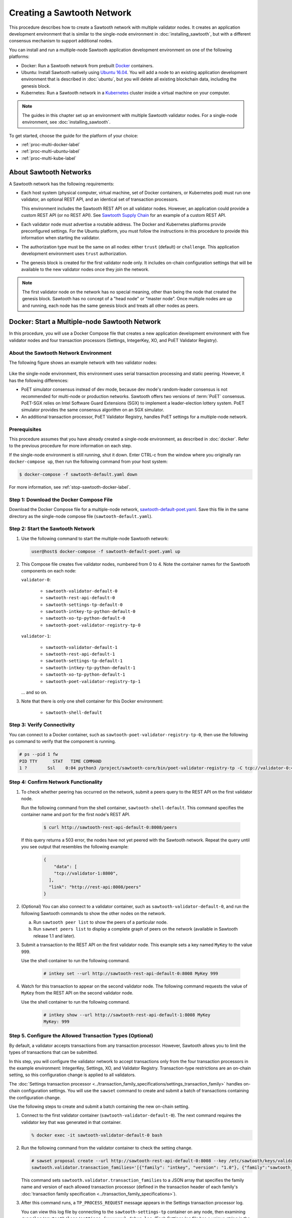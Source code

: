 ***************************
Creating a Sawtooth Network
***************************

This procedure describes how to create a Sawtooth network with multiple
validator nodes. It creates an application development environment that is
similar to the single-node environment in :doc:`installing_sawtooth`, but with
a different consensus mechanism to support additional nodes.

You can install and run a multiple-node Sawtooth application development
environment on one of the following platforms:

* Docker: Run a Sawtooth network from prebuilt
  `Docker <https://www.docker.com/>`_ containers.

* Ubuntu: Install Sawtooth natively using
  `Ubuntu 16.04 <https://www.ubuntu.com/>`_. You will add a node to an existing
  application development environment that is described in :doc:`ubuntu`, but
  you will delete all existing blockchain data, including the genesis block.

* Kubernetes: Run a Sawtooth network in a `Kubernetes <https://kubernetes.io>`_
  cluster inside a virtual machine on your computer.

.. note::

   The guides in this chapter set up an environment with multiple Sawtooth
   validator nodes. For a single-node environment, see
   :doc:`installing_sawtooth`.

To get started, choose the guide for the platform of your choice:

* :ref:`proc-multi-docker-label`

* :ref:`proc-multi-ubuntu-label`

* :ref:`proc-multi-kube-label`


About Sawtooth Networks
=======================

A Sawtooth network has the following requirements:

* Each host system (physical computer, virtual machine, set of Docker
  containers, or Kubernetes pod) must run one validator, an optional REST API,
  and an identical set of transaction processors.

  This environment includes the Sawtooth REST API on all validator nodes.
  However, an application could provide a custom REST API (or no REST API). See
  `Sawtooth Supply Chain <https://github.com/hyperledger/sawtooth-supply-chain>`_
  for an example of a custom REST API.

* Each validator node must advertise a routable address. The Docker and
  Kubernetes platforms provide preconfigured settings. For the Ubuntu platform,
  you must follow the instructions in this procedure to provide this information
  when starting the validator.

* The authorization type must be the same on all nodes: either ``trust``
  (default) or ``challenge``. This application development environment uses
  ``trust`` authorization.

* The genesis block is created for the first validator node only. It includes
  on-chain configuration settings that will be available to the new validator
  nodes once they join the network.

.. note::

   The first validator node on the network has no special meaning, other than
   being the node that created the genesis block. Sawtooth has no concept of a
   "head node" or "master node". Once multiple nodes are up and running, each
   node has the same genesis block and treats all other nodes as peers.


.. _proc-multi-docker-label:

Docker: Start a Multiple-node Sawtooth Network
==============================================

In this procedure, you will use a Docker Compose file that creates a new
application development environment with five validator nodes and four
transaction processors (Settings, IntegerKey, XO, and PoET Validator Registry).

About the Sawtooth Network Environment
--------------------------------------

The following figure shows an example network with two validator nodes:

.. figure:: ../images/appdev-environment-multi-node.*
   :width: 100%
   :align: center
   :alt: Docker: Sawtooth network with five nodes

Like the single-node environment, this environment uses serial transaction
processing and static peering. However, it has the following differences:

* PoET simulator consensus instead of dev mode, because dev mode's random-leader
  consensus is not recommended for multi-node or production networks. Sawtooth
  offers two versions of :term:`PoET` consensus. PoET-SGX relies on Intel
  Software Guard Extensions (SGX) to implement a leader-election lottery system.
  PoET simulator provides the same consensus algorithm on an SGX simulator.

* An additional transaction processor, PoET Validator Registry, handles PoET
  settings for a multiple-node network.

Prerequisites
-------------

This procedure assumes that you have already created a single-node environment,
as described in :doc:`docker`. Refer to the previous procedure for more
information on each step.

If the single-node environment is still running, shut it down. Enter CTRL-c from
the window where you originally ran ``docker-compose up``, then run the
following command from your host system:

.. code-block:: console

   $ docker-compose -f sawtooth-default.yaml down

For more information, see :ref:`stop-sawtooth-docker-label`.


Step 1: Download the Docker Compose File
----------------------------------------

Download the Docker Compose file for a multiple-node network,
`sawtooth-default-poet.yaml <./sawtooth-default-poet.yaml>`_.
Save this file in the same directory as the single-node compose file
(``sawtooth-default.yaml``).


Step 2: Start the Sawtooth Network
----------------------------------

#. Use the following command to start the multiple-node Sawtooth network:

   .. code-block:: console

      user@host$ docker-compose -f sawtooth-default-poet.yaml up

#. This Compose file creates five validator nodes, numbered from 0 to 4.
   Note the container names for the Sawtooth components on each node:

   ``validator-0``:

    * ``sawtooth-validator-default-0``
    * ``sawtooth-rest-api-default-0``
    * ``sawtooth-settings-tp-default-0``
    * ``sawtooth-intkey-tp-python-default-0``
    * ``sawtooth-xo-tp-python-default-0``
    * ``sawtooth-poet-validator-registry-tp-0``

   ``validator-1``:

    * ``sawtooth-validator-default-1``
    * ``sawtooth-rest-api-default-1``
    * ``sawtooth-settings-tp-default-1``
    * ``sawtooth-intkey-tp-python-default-1``
    * ``sawtooth-xo-tp-python-default-1``
    * ``sawtooth-poet-validator-registry-tp-1``

   ... and so on.

#. Note that there is only one shell container for this Docker environment:

    * ``sawtooth-shell-default``

Step 3: Verify Connectivity
---------------------------

You can connect to a Docker container, such as
``sawtooth-poet-validator-registry-tp-0``, then use the following ``ps``
command to verify that the component is running.

.. code-block:: console

   # ps --pid 1 fw
   PID TTY      STAT   TIME COMMAND
   1 ?        Ssl    0:04 python3 /project/sawtooth-core/bin/poet-validator-registry-tp -C tcp://validator-0:4004


.. _confirm-nw-funct-docker-label:

Step 4: Confirm Network Functionality
-------------------------------------

#. To check whether peering has occurred on the network, submit a peers query
   to the REST API on the first validator node.

   Run the following command from the shell container,
   ``sawtooth-shell-default``.  This command specifies the container name and
   port for the first node's REST API.

     .. code-block:: console

        $ curl http://sawtooth-rest-api-default-0:8008/peers

   If this query returns a 503 error, the nodes have not yet peered with the
   Sawtooth network. Repeat the query until you see output that resembles the
   following example:

     .. code-block:: console

        {
            "data": [
            "tcp://validator-1:8800",
          ],
          "link": "http://rest-api:8008/peers"
        }

#. (Optional) You can also connect to a validator container, such as
   ``sawtooth-validator-default-0``, and run the following Sawtooth commands to
   show the other nodes on the network.

   a. Run ``sawtooth peer list`` to show the peers of a particular node.

   b. Run ``sawnet peers list`` to display a complete graph of peers on the
      network (available in Sawtooth release 1.1 and later).

#. Submit a transaction to the REST API on the first validator node. This
   example sets a key named ``MyKey`` to the value 999.

   Use the shell container to run the following command.

     .. code-block:: console

        # intkey set --url http://sawtooth-rest-api-default-0:8008 MyKey 999

#. Watch for this transaction to appear on the second validator node. The
   following command requests the value of ``MyKey`` from the REST API on the
   second validator node.

   Use the shell container to run the following command.

     .. code-block:: console

        # intkey show --url http://sawtooth-rest-api-default-1:8008 MyKey
        MyKey: 999


.. _configure-txn-procs-docker-label:

Step 5. Configure the Allowed Transaction Types (Optional)
----------------------------------------------------------

By default, a validator accepts transactions from any transaction processor.
However, Sawtooth allows you to limit the types of transactions that can be
submitted.

In this step, you will configure the validator network to accept transactions
only from the four transaction processors in the example environment:
IntegerKey, Settings, XO, and Validator Registry. Transaction-type restrictions
are an on-chain setting, so this configuration change is applied to all
validators.

The :doc:`Settings transaction processor
<../transaction_family_specifications/settings_transaction_family>`
handles on-chain configuration settings. You will use the ``sawset`` command to
create and submit a batch of transactions containing the configuration change.

Use the following steps to create and submit a batch containing the new on-chain
setting.

1. Connect to the first validator container (``sawtooth-validator-default-0``).
   The next command requires the validator key that was generated in that
   container.

   .. code-block:: console

     % docker exec -it sawtooth-validator-default-0 bash

#. Run the following command from the validator container to check the setting
   change.

   .. code-block:: console

      # sawset proposal create --url http://sawtooth-rest-api-default-0:8008 --key /etc/sawtooth/keys/validator.priv \
      sawtooth.validator.transaction_families='[{"family": "intkey", "version": "1.0"}, {"family":"sawtooth_settings", "version":"1.0"}, {"family":"xo", "version":"1.0"}, {"family":"sawtooth_validator_registry", "version":"1.0"}]'

   This command sets ``sawtooth.validator.transaction_families`` to a JSON array
   that specifies the family name and version of each allowed transaction
   processor (defined in the transaction header of each family's
   :doc:`transaction family specification <../transaction_family_specifications>`).

#. After this command runs, a ``TP_PROCESS_REQUEST`` message appears in the
   Settings transaction processor log.

   You can view this log file by connecting to the ``sawtooth-settings-tp``
   container on any node, then examining
   ``/var/log/sawtooth/logs/settings-{xxxxxxx}-debug.log``. (Each Settings log
   file has a unique string in the name.) This example connects to the Settings
   transaction processor on the first node (``sawtooth-settings-tp-default-0``).


   .. code-block:: console

     % docker exec -it sawtooth-settings-tp-default-0 bash
     # tail /var/log/sawtooth/settings-*-debug.log
      .
      .
      .
      [22:18:33.137 [MainThread] core DEBUG] received message of type: TP_PROCESS_REQUEST
      [22:18:33.219 [MainThread] handler INFO] Setting setting sawtooth.validator.transaction_families changed from None to [{"family": "intkey", "version": "1.0"}, {"family":"sawtooth_settings", "version":"1.0"}, {"family":"xo", "version":"1.0"}, {"family":"sawtooth_validator_registry", "version":"1.0"}]

#. Run the following command to check the setting change. You can use any
   container for this step. Also, you can specify any REST API on the network;
   this example uses the REST API on the first validator node.

   .. code-block:: console

      # sawtooth settings list --url http://sawtooth-rest-api-default-0:8008

   The output should be similar to this example:

   .. code-block:: console

      sawtooth.consensus.algorithm: poet
      sawtooth.poet.initial_wait_time: 15
      sawtooth.poet.key_block_claim_limit: 100000
      sawtooth.poet.report_public_key_pem: -----BEGIN PUBL...
      sawtooth.poet.target_wait_time: 15
      sawtooth.poet.valid_enclave_basenames: b785c58b77152cb...
      sawtooth.poet.valid_enclave_measurements: c99f21955e38dbb...
      sawtooth.poet.ztest_minimum_win_count: 100000
      sawtooth.publisher.max_batches_per_block: 200
      sawtooth.settings.vote.authorized_keys: 03e27504580fa15...
      sawtooth.validator.transaction_families: [{"family": "in...


Step 6: Stop the Sawtooth Network (Optional)
--------------------------------------------

If you need to stop or reset the multiple-node Sawtooth environment, enter
CTRL-c in the window where you ran ``docker-compose up``, then run the following
command from your host system:

.. code-block:: console

   user@host$ docker-compose -f sawtooth-default-poet.yaml down


.. _proc-multi-ubuntu-label:

Ubuntu: Add a Node to the Single-Node Environment
=================================================

This procedure describes how to add a second validator node to an existing
single-node application development environment, as described in :doc:`ubuntu`.
You will stop the Sawtooth components on the first node and delete the
existing blockchain data, then create a new genesis block that specifies PoET
simulator consensus and related settings. All nodes on the network will run four
transaction processors (Settings, IntegerKey, XO, and PoET Validator Registry).


About the Sawtooth Network Environment
--------------------------------------

The following figure shows an example network with two validator nodes:

.. figure:: ../images/appdev-environment-two-nodes.*
   :width: 100%
   :align: center
   :alt: Ubuntu: Sawtooth network with two nodes

Like the single-node environment, this environment uses serial transaction
processing and static peering. However, it has the following differences:

* PoET simulator consensus instead of dev mode, because dev mode's random-leader
  consensus is not recommended for multi-node or production networks. Sawtooth
  offers two versions of :term:`PoET` consensus. PoET-SGX relies on Intel
  Software Guard Extensions (SGX) to implement a leader-election lottery system.
  PoET simulator provides the same consensus algorithm on an SGX simulator.

* An additional transaction processor, PoET Validator Registry, handles PoET
  settings for a multiple-node network.

.. _prereqs-multi-ubuntu-label:

Prerequisites
-------------

This procedure assumes that you have created a working (runnable) validator node
with a validator, REST API, and the Settings, IntegerKey, and XO transaction
processors. For more information, see :doc:`ubuntu`.

For each validator node that will be on your network, gather the following
information:

* **Component bind string**: Where this validator will listen for incoming
  communication from this validator's components. You will set this value with
  ``--bind component`` when starting the validator. Default:
  ``tcp://127.0.0.1:4004``.

* **Network bind string**: Where this validator will listen for incoming
  communication from other validator nodes (also called peers). You will set
  this value with ``--bind network`` when starting the validator.  Default:
  ``tcp://127.0.0.1:8800``.

* **Public endpoint string**: The address that other peers should use to
  find this validator node. You will set this value with ``--endpoint`` when
  starting the validator. You will also specify this value in the peers list
  when starting a validator on another node. Default: ``tcp://127.0.0.1:8800``.

* **Peers list**: The addresses that this validator should use to connect to
  the other validator nodes (peers); that is, the public endpoint strings of
  those nodes. You will set this value with ``--peers`` when starting the
  validator. Default: none.

.. _about-bind-strings-label:

About component and network bind strings
++++++++++++++++++++++++++++++++++++++++

For the network bind string and component bind string, you would typically use
a specific network interface that you want to bind to.
The ``ifconfig`` command provides an easy way to determine what this interface
should be. ``ifconfig`` displays the network interfaces on your host system,
along with additional information about the interfaces. For example:

.. code-block:: console

   $ ifconfig
   eth0      Link encap:Ethernet  HWaddr ...
             inet addr:...  Bcast:...  Mask:255.255.0.0
             UP BROADCAST RUNNING MULTICAST  MTU:1500  Metric:1
             RX packets:17964 errors:0 dropped:0 overruns:0 frame:0
             TX packets:6134 errors:0 dropped:0 overruns:0 carrier:0
             collisions:0 txqueuelen:0
             RX bytes:26335425 (26.3 MB)  TX bytes:338394 (338.3 KB)
   lo        Link encap:Local Loopback
             inet addr:127.0.0.1  Mask:255.0.0.0
             UP LOOPBACK RUNNING  MTU:65536  Metric:1
             RX packets:0 errors:0 dropped:0 overruns:0 frame:0
             TX packets:0 errors:0 dropped:0 overruns:0 carrier:0
             collisions:0 txqueuelen:1
             RX bytes:0 (0.0 B)  TX bytes:0 (0.0 B)

This example output shows that ``eth0`` is a network interface that has access
to the Internet. In this case, you could use one of the following:

* If you would like the validator node to accept connections from other
  validator nodes on the network behind ``eth0``, you could specify a
  network bind string such as ``tcp://eth0:8800``.

* If you would like the validator node to accept only connections from local
  Sawtooth components, you could specify the component bind string
  ``tcp://lo:4004``. Note that this is equivalent to ``tcp://127.0.0.1:4004``.

For more information on how to specify the component and network bind strings,
see "Assigning a local address to a socket" in the
`zmq-tcp API Reference <http://api.zeromq.org/4-2:zmq-tcp>`_.

.. _about-endpoint-string-label:

About the public endpoint string
++++++++++++++++++++++++++++++++

The correct value for your public endpoint string depends on your network
configuration.

* If this network is for development purposes and all of the validator nodes
  will be on the same local network, the IP address returned by ``ifconfig``
  should work as your public endpoint string.

* If part of your network is behind a NAT or firewall, or if you want to start
  up a public network on the Internet, you must determine the correct routable
  values for all the validator nodes in your network.

  Determining these values for a distributed or production network is an
  advanced networking topic that is beyond the scope of this guide. Contact your
  network administrator for help with this task.

For information on how to specify the public endpoint string, see "Connecting
a socket" in the `zmq-tcp API Reference <http://api.zeromq.org/4-2:zmq-tcp>`_.


Step 1: Configure the Network on the First Node
-----------------------------------------------

This step assumes an existing application development environment as described
in :doc:`ubuntu`.

#. If the first validator node is running, stop the Sawtooth components
   (validator, REST API, and transaction processors), as described
   in :ref:`stop-sawtooth-ubuntu-label`.

#. Delete any existing blockchain data by removing all files from
   ``/var/lib/sawtooth/``.

#. (Optional) Delete existing logs by removing all files from
   ``/var/log/sawtooth/``.

#. Ensure that the required user and validator keys exist:

   .. code-block:: console

      $ ls ~/.sawtooth/keys/
      {yourname}.priv    {yourname}.pub

      $ ls /etc/sawtooth/keys/
      validator.priv   validator.pub

   If these key files do not exist, create them as described in
   :ref:`generate-user-key-ubuntu`
   and :ref:`generate-root-key-ubuntu`.

#. Create a batch to initialize the Settings transaction family in the genesis
   block.

   .. code-block:: console

      $ sawset genesis -k /etc/sawtooth/keys/validator.priv -o config-genesis.batch

#. Create a batch to initialize the PoET consensus settings. This command sets
   the consensus algorithm to PoET simulator, and then applies the required
   settings.

   .. code-block:: console

      $ sawset proposal create -k /etc/sawtooth/keys/validator.priv \
      -o config.batch \
      sawtooth.consensus.algorithm.name=PoET \
      sawtooth.consensus.algorithm.version=0.1 \
      sawtooth.poet.report_public_key_pem="$(cat /etc/sawtooth/simulator_rk_pub.pem)" \
      sawtooth.poet.valid_enclave_measurements=$(poet enclave measurement) \
      sawtooth.poet.valid_enclave_basenames=$(poet enclave basename)

#. Create a batch to register the first validator with the Validator
   Registry. Without this command, the validator would not be able to publish
   any blocks.

   .. code-block:: console

      $ poet registration create -k /etc/sawtooth/keys/validator.priv -o poet.batch

#. (Optional) Create a batch to configure optional PoET settings.  This example
   shows the default settings.

   .. code-block:: console

      $ sawset proposal create -k /etc/sawtooth/keys/validator.priv \
      -o poet-settings.batch \
      sawtooth.poet.target_wait_time=5 \
      sawtooth.poet.initial_wait_time=25 \
      sawtooth.publisher.max_batches_per_block=100

#. Combine the previously created batches into a single genesis batch that will
   be committed in the genesis block.

   .. code-block:: console

      $ sawadm genesis config-genesis.batch config.batch poet.batch poet-settings.batch

#. Use the following command to start the validator on the first node.
   Substitute your actual values for the component and network bind strings,
   public endpoint string, and peer list, as described in
   :ref:`prereqs-multi-ubuntu-label`.

   .. code-block:: console

      $ sudo -u sawtooth sawtooth-validator \
      --bind component:{component-bind-string} \
      --bind network:{network-bind-string} \
      --endpoint {public-endpoint-string} \
      --peers {peer-list}

   For example, the following command uses the component bind address
   ``127.0.0.1:4004`` (the default value), the network bind address and endpoint
   ``192.0.2.0:8800`` (a TEST-NET-1 example address), and one peer at the public
   endpoint ``203.0.113.0:8800``.

      .. code-block:: console

         $ sudo -u sawtooth sawtooth-validator \
         --bind component:tcp://127.0.0.1:4004 \
         --bind network:tcp://192.0.2.0:8800 \
         --endpoint tcp://192.0.2.0:8800 \
         --peers tcp://203.0.113.0:8800

   .. note::

      Specify multiple peers in a comma-separated list, as in this example:

        .. code-block:: none

           --peers tcp://203.0.113.0:8800,198.51.100.0:8800

#. Open a separate terminal window and start the REST API on the first validator
   node.

   .. code-block:: console

      $ sudo -u sawtooth sawtooth-rest-api -v

   If necessary, use the ``--connect`` option to specify a non-default value for
   the validator's component bind address and port, as described in
   :ref:`prereqs-multi-ubuntu-label`. The following example shows the default
   value:

      .. code-block:: none

         $ sudo -u sawtooth sawtooth-rest-api -v --connect 127.0.0.1:4004

   For more information, see :ref:`start-rest-api-label`.

#. Start the transaction processors on the first validator node. Open a separate
   terminal window to start each component.

   As with the previous command, use the ``--connect`` option for each command,
   if necessary, to specify a non-default value for validator's component bind
   address and port.

   .. code-block:: console

      $ sudo -u sawtooth settings-tp -v

   .. code-block:: console

      $ sudo -u sawtooth intkey-tp-python -v

   .. code-block:: console

      $ sudo -u sawtooth xo-tp-python -v

   .. code-block:: console

      $ sudo -u sawtooth poet-validator-registry-tp -v

   .. note::

      This network requires the Settings transaction processor, ``settings-tp``,
      and the PoET Validator Registry transaction processor,
      ``poet-validator-registry-tp``.
      The other transaction processors (``intkey-tp-python`` and
      ``xo-tp-python``) are not required, but are used for the other tutorials
      in this guide. Note that each node in the network must run the same
      transaction processors.

   For more information, see :ref:`start-tps-label`.

.. _install-second-val-ubuntu-label:

Step 2: Set Up the Second Validator Node
----------------------------------------

#. Install Sawtooth on the second node, as described in Step 1 of
   :doc:`ubuntu`.

#. Create your user key:

   .. code-block:: console

      $ sawtooth keygen
      writing file: /home/{yourname}/.sawtooth/keys/{yourname}.priv
      writing file: /home/{yourname}/.sawtooth/keys/{yourname}.pub

#. Create the root key for the validator:

   .. code-block:: console

      $ sudo sawadm keygen
      writing file: /etc/sawtooth/keys/validator.priv
      writing file: /etc/sawtooth/keys/validator.pub

If you have additional nodes, repeat this step on those nodes.

Step 3: Start the Second Validator Node
----------------------------------------

This step starts all the Sawtooth components on the second node. When the second
validator fully starts, it will peer with the first validator node.

#. Open a new terminal window on the second node, then use the following command
   to start the validator. Use the actual values for the component and network
   bind strings, public endpoint string, and peer list, as described in
   :ref:`prereqs-multi-ubuntu-label`.

   .. code-block:: console

      $ sudo -u sawtooth sawtooth-validator \
      --bind component:{component-bind-string} \
      --bind network:{network-bind-string} \
      --endpoint {public-endpoint-string} \
      --peers {peer-list}

   For example, the following command uses the component bind address
   ``127.0.0.1:4004`` (the default value), the network bind address and
   endpoint ``203.0.113.0:8800`` (a TEST-NET-3 example address), and a peer (the
   first node) at the public endpoint ``192.0.2.0:8800``.

      .. code-block:: console

         $ sudo -u sawtooth sawtooth-validator \
         --bind component:tcp://127.0.0.1:4004 \
         --bind network:tcp://203.0.113.0:8800 \
         --endpoint tcp://203.0.113.0:8800 \
         --peers tcp://192.0.2.0:8800

   .. note::

      Specify multiple peers in a comma-separated list, as in this example:

        .. code-block:: none

           --peers tcp://192.0.2.0:8800,tcp://198.51.100.0:8800

#. Open a separate terminal window and start the REST API on the second
   validator node.

   .. code-block:: console

      $ sudo -u sawtooth sawtooth-rest-api -v

   If necessary, use the ``--connect`` option to specify a non-default value for
   the validator's component bind address and port, as described in
   :ref:`prereqs-multi-ubuntu-label`. The following example shows the default
   value:

      .. code-block:: none

         $ sudo -u sawtooth sawtooth-rest-api -v --connect 127.0.0.1:4004

   For more information, see :ref:`start-rest-api-label`.

#. Start the transaction processors on the second validator node. Open a
   separate terminal window to start each component.

   As with the previous command, use the ``--connect`` option for each command,
   if necessary, to specify a non-default value for validator's component bind
   address and port.

   .. Important::

      Start the same transaction processors that are running on the first
      validator node. For example, if you chose not to start
      ``intkey-tp-python`` and ``xo-tp-python`` on the first node, do not start
      them on this node.

   .. code-block:: console

      $ sudo -u sawtooth settings-tp -v

   .. code-block:: console

      $ sudo -u sawtooth intkey-tp-python -v

   .. code-block:: console

      $ sudo -u sawtooth xo-tp-python -v

   .. code-block:: console

      $ sudo -u sawtooth poet-validator-registry-tp -v

   For more information, see :ref:`start-tps-label`.

If you have additional nodes in the network, repeat this step on those nodes.


.. _confirm-nw-funct-ubuntu-label:

Step 4: Confirm Network Functionality
-------------------------------------

#. To check whether peering has occurred on the network, submit a peers query
   to the REST API on the first validator node.

   Open a terminal window on the first validator node and run the following
   command.

     .. code-block:: console

        $ curl http://localhost:8008/peers

   .. note::

      This environment runs a local REST API on each validator node. For
      a node that is not running a local REST API, you must replace
      ``localhost:8008`` with the externally advertised IP address and
      port.  (Non-default values are set with the ``--bind`` option when
      starting the REST API.)

   If this query returns a 503 error, the nodes have not yet peered with the
   Sawtooth network. Repeat the query until you see output that resembles the
   following example:

     .. code-block:: console

        {
            "data": [
            "tcp://validator-1:8800",
          ],
          "link": "http://rest-api:8008/peers"
        }

#. (Optional) You can also run the following Sawtooth commands on a validator
   node to show the other nodes on the network.

   a. Run ``sawtooth peer list`` to show the peers of a particular node.

   b. Run ``sawnet peers list`` to display a complete graph of peers on the
      network (available in Sawtooth release 1.1 and later).

#. Submit a transaction to the REST API on the first validator node. This
   example sets a key named ``MyKey`` to the value 999.

   Run the following command in a terminal window on the first validator node.

     .. code-block:: console

        $ intkey set MyKey 999

#. Watch for this transaction to appear on the second validator node. The
   following command requests the value of ``MyKey`` from the REST API on the
   second validator node.

   Open a terminal window on the second validator node to run the
   following command.


      .. code-block:: console

         $ intkey show MyKey
         MyKey: 999


.. _configure-txn-procs-ubuntu-label:

Step 5. Configure the Allowed Transaction Types (Optional)
----------------------------------------------------------

By default, a validator accepts transactions from any transaction processor.
However, Sawtooth allows you to limit the types of transactions that can be
submitted.

In this step, you will configure the validator network to accept transactions
only from the four transaction processors in the example environment:
IntegerKey, Settings, XO, and Validator Registry. Transaction-type restrictions
are an on-chain setting, so this configuration change is applied to all
validators.

The :doc:`Settings transaction processor
<../transaction_family_specifications/settings_transaction_family>`
handles on-chain configuration settings. You can use the ``sawset`` command to
create and submit a batch of transactions containing the configuration change.

Use the following steps to create and submit a batch containing the new on-chain
setting.

1. Open a terminal window on the first validator node (node 0).  The next
   command requires the validator key that was generated on that node.

#. Use the ``sawset`` command to create and submit a batch of transactions
   containing the configuration change.

   .. code-block:: console

      # sawset proposal create --key /etc/sawtooth/keys/validator.priv \
      sawtooth.validator.transaction_families='[{"family": "intkey", "version": "1.0"}, {"family":"sawtooth_settings", "version":"1.0"}, {"family":"xo", "version":"1.0"}, {"family":"sawtooth_validator_registry", "version":"1.0"}]'

   This command sets ``sawtooth.validator.transaction_families`` to a JSON array
   that specifies the family name and version of each allowed transaction
   processor (defined in the transaction header of each family's
   :doc:`transaction family specification <../transaction_family_specifications>`).

#. After this command runs, a ``TP_PROCESS_REQUEST`` message appears in the log
   for the Settings transaction processor.

   You can examine the log file,
   ``/var/log/sawtooth/logs/settings-{xxxxxxx}-debug.log``, on any node. (Each
   Settings log file has a unique string in the name.) The messages will
   resemble this example:

   .. code-block:: none

      [20:07:58.039 [MainThread] core DEBUG] received message of type: TP_PROCESS_REQUEST
      [20:07:58.190 [MainThread] handler INFO] Setting setting sawtooth.validator.transaction_families changed from None to [{"family": "intkey", "version": "1.0"}, {"family":"sawtooth_settings", "version":"1.0"}, {"family":"xo", "version":"1.0"}, {"family":"sawtooth_validator_registry", "version":"1.0"}]

#. Run the following command to check the setting change.

   .. code-block:: console

      # sawtooth settings list

   The output should be similar to this example:

   .. code-block:: console

      sawtooth.consensus.algorithm.name: PoET
      sawtooth.consensus.algorithm.version: 0.1
      sawtooth.poet.initial_wait_time: 15
      sawtooth.poet.key_block_claim_limit: 100000
      sawtooth.poet.report_public_key_pem: -----BEGIN PUBL...
      sawtooth.poet.target_wait_time: 15
      sawtooth.poet.valid_enclave_basenames: b785c58b77152cb...
      sawtooth.poet.valid_enclave_measurements: c99f21955e38dbb...
      sawtooth.poet.ztest_minimum_win_count: 100000
      sawtooth.publisher.max_batches_per_block: 200
      sawtooth.settings.vote.authorized_keys: 03e27504580fa15...
      sawtooth.validator.transaction_families: [{"family": "in...


.. _proc-multi-kube-label:

Kubernetes: Start a Multiple-node Sawtooth Network
==================================================

This procedure explains how to create a Hyperledger Sawtooth network with
`Kubernetes <https://kubernetes.io/docs/concepts/overview/what-is-kubernetes/>`__.
This environment uses `Minikube <https://kubernetes.io/docs/setup/minikube/>`_
to deploy Sawtooth as a containerized application in a local Kubernetes cluster
inside a virtual machine (VM) on your computer.

.. note::

   This environment has five Sawtooth validator nodes. For a single-node
   environment, see :doc:`installing_sawtooth`.

This procedure walks you through the following tasks:

 * Installing ``kubectl`` and Minikube
 * Starting Minikube
 * Starting Sawtooth in a Kubernetes cluster
 * Connecting to the Sawtooth shell containers
 * Verifying network and blockchain functionality
 * Stopping Sawtooth and deleting the Kubernetes cluster

Prerequisites
-------------

This application development environment requires
`kubectl <https://kubernetes.io/docs/concepts/overview/object-management-kubectl/overview/>`_
and
`Minikube <https://kubernetes.io/docs/setup/minikube/>`_ with a supported VM
hypervisor, such as VirtualBox.


About the Kubernetes Sawtooth Network Environment
-------------------------------------------------

This environment is a network of five Sawtooth node. Each node has a
:term:`validator`, a :term:`REST API`, and four
:term:`transaction processors<transaction processor>`. This environment uses
:ref:`PoET mode consensus <dynamic-consensus-label>`,
:doc:`serial transaction processing <../architecture/scheduling>`,
and static peering (all-to-all)

.. figure:: ../images/appdev-environment-multi-node-kube.*
   :width: 100%
   :align: center
   :alt: Kubernetes: Sawtooth network with five nodes

The Kubernetes cluster has a pod for each Sawtooth node. On each pod, there are
containers for each Sawtooth component. The Sawtooth nodes are connected in
an all-to-all peering relationship.

After the cluster is running, you can use the `Kubernetes dashboard
<https://kubernetes.io/docs/tasks/access-application-cluster/web-ui-dashboard/>`_
to view pod status, container names, Sawtooth log files, and more.

This example environment includes the following transaction processors:

 * :doc:`Settings <../transaction_family_specifications/settings_transaction_family>`
   handles Sawtooth's on-chain settings. The Settings transaction processor,
   ``settings-tp``, is required for this environment.

 * :doc:`PoET Validator Registry <../transaction_family_specifications/validator_registry_transaction_family>`
   configures PoET consensus and handles a network with multiple validators.

 * :doc:`IntegerKey <../transaction_family_specifications/integerkey_transaction_family>`
   is a basic application (also called transaction family) that introduces
   Sawtooth functionality. The ``sawtooth-intkey-tp-python`` transaction
   processor works with the ``int-key`` client, which has shell commands to
   perform integer-based transactions.

 * :doc:`XO <../transaction_family_specifications/xo_transaction_family>`
   is a simple application for playing a game of tic-tac-toe on the blockchain.
   The ``sawtooth-xo-tp-python`` transaction processor works with the ``xo``
   client, which has shell commands to define players and play a game.
   XO is described in a later tutorial.

.. note::

   Sawtooth provides the Settings transaction processor as a reference
   implementation. In a production environment, you must always run the
   Settings transaction processor or an equivalent that supports the
   :doc:`Sawtooth methodology for storing on-chain configuration settings
   <../transaction_family_specifications/settings_transaction_family>`.


Step 1: Install kubectl and Minikube
------------------------------------

This step summarizes the Kubernetes installation procedures. For more
information, see the
`Kubernetes documentation <https://kubernetes.io/docs/tasks/>`_.

1. Install a virtual machine (VM) hypervisor such as VirtualBox, VMWare,
   KVM-QEMU, or Hyperkit. The steps in this procedure assume
   `VirtualBox <https://www.virtualbox.org/wiki/Downloads>`_ (the default).

#. Install the ``kubectl`` command as described in the Kubernetes document
   `Install kubectl <https://kubernetes.io/docs/tasks/tools/install-kubectl/>`_.

   * Linux quick reference:

     .. code-block:: none

        $ curl -Lo kubectl https://storage.googleapis.com/kubernetes-release/release/$(curl -s https://storage.googleapis.com/kubernetes-release/release/stable.txt)/bin/linux/amd64/kubectl \
        && chmod +x kubectl && sudo cp kubectl /usr/local/bin/ && rm kubectl

   * Mac quick reference:

     .. code-block:: none

        $ curl -Lo kubectl https://storage.googleapis.com/kubernetes-release/release/$(curl -s https://storage.googleapis.com/kubernetes-release/release/stable.txt)/bin/darwin/amd64/kubectl \
        && chmod +x kubectl && sudo cp kubectl /usr/local/bin/ && rm kubectl

#. Install ``minikube`` as described in the Kubernetes document
   `Install Minikube <https://kubernetes.io/docs/tasks/tools/install-minikube/>`_.

   * Linux quick reference:

     .. code-block:: none

        $ curl -Lo minikube https://storage.googleapis.com/minikube/releases/latest/minikube-linux-amd64 \
        && chmod +x minikube && sudo cp minikube /usr/local/bin/ && rm minikube

   * Mac quick reference:

     .. code-block:: none

        $ curl -Lo minikube https://storage.googleapis.com/minikube/releases/latest/minikube-darwin-amd64 \
        && chmod +x minikube && sudo mv minikube /usr/local/bin/


Step 2: Start and Test Minikube
-------------------------------

This step summarizes the procedure to start Minikube and test basic
functionality. If you have problems, see the Kubernetes document
`Running Kubernetes Locally via Minikube
<https://kubernetes.io/docs/setup/minikube/>`_.

1. Start Minikube.

   .. code-block:: console

      $ minikube start

#. Start Minikube's "Hello, World" test cluster, ``hello-minikube``.

   .. code-block:: console

      $ kubectl run hello-minikube --image=k8s.gcr.io/echoserver:1.10 --port=8080

      $ kubectl expose deployment hello-minikube --type=NodePort

#. Check the list of pods.

   .. code-block:: console

      $ kubectl get pods

   After the pod is up and running, the output of this command should display a
   pod starting with ``hello-minikube...``.

#. Run a ``curl`` test to the cluster.

   .. code-block:: none

      $ curl $(minikube service hello-minikube --url)

#. Remove the ``hello-minikube`` cluster.

   .. code-block:: console

      $ kubectl delete services hello-minikube

      $ kubectl delete deployment hello-minikube


Step 3: Download the Sawtooth Configuration File
------------------------------------------------

Download the Kubernetes configuration (kubeconfig) file for a Sawtooth network,
`sawtooth-kubernetes-default-poet.yaml <./sawtooth-kubernetes-default-poet.yaml>`_.

This kubeconfig file creates a Sawtooth network with five pods, each running a
Sawtooth validator node. The pods are numbered from 0 to 4.

The configuration file also specifies the container images to download (from
DockerHub) and the network settings needed for the containers to communicate
correctly.


Step 4: Start the Sawtooth Cluster
----------------------------------

.. note::

   The Kubernetes configuration file handles the Sawtooth startup steps such as
   generating keys and creating a genesis block. To learn about the full
   Sawtooth startup process, see :doc:`ubuntu`.

Use these steps to start the Sawtooth network:

1. Change your working directory to the same directory where you saved the
   configuration file.

#. Make sure that Minikube is running.

   .. code-block:: console

      $ minikube status
      minikube: Running
      cluster: Running
      kubectl: Correctly Configured: pointing to minikube-vm at 192.168.99.100

   If necessary, start it with ``minikube start``.

#. Start Sawtooth in a local Kubernetes cluster.

   .. _restart-kube-label:

   .. code-block:: console

      $ kubectl apply -f sawtooth-kubernetes-default-poet.yaml
      deployment.extensions/sawtooth-0 created
      service/sawtooth-0 created
      deployment.extensions/sawtooth-1 created
      service/sawtooth-1 created
      deployment.extensions/sawtooth-2 created
      service/sawtooth-2 created
      deployment.extensions/sawtooth-3 created
      service/sawtooth-3 created
      deployment.extensions/sawtooth-4 created
      service/sawtooth-4 created

#. (Optional) Start the Minikube dashboard.

   .. code-block:: console

      $ minikube dashboard

   This command opens the dashboard in your default browser. The overview page
   shows the Sawtooth deployment, pods, and replica sets.

.. important::

   Any work done in this environment will be lost once you stop Minikube and
   delete the Sawtooth cluster. In order to use this environment for application
   development, or to start and stop Sawtooth nodes (and pods), you would need
   to take additional steps, such as defining volume storage. See the
   `Kubernetes documentation <https://kubernetes.io/docs/home/>`__ for more
   information.


.. _confirm-func-kube-label:

Step 5: Confirm Network and Blockchain Functionality
----------------------------------------------------

1. Connect to the shell container on the first pod.

     .. code-block:: none

        $ kubectl exec -it $(kubectl get pods | awk '/sawtooth-0/{print $1}') --container sawtooth-shell -- bash

        root@sawtooth-0#

   .. note::

      In this procedure, the prompt ``root@sawtooth-0#`` marks the commands that should
      be run on the Sawtooth node in pod 0. (The actual prompt is similar to
      ``root@sawtooth-0-5ff6d9d578-5w45k:/#``.)

#. Display the list of blocks on the Sawtooth blockchain.

     .. code-block:: none

        root@sawtooth-0# sawtooth block list

   The output will be similar to this example:

     .. code-block:: console

        NUM  BLOCK_ID                                                                                                                          BATS  TXNS  SIGNER
        2    f40b90d06b4a9074af2ab09e0187223da7466be75ec0f472f2edd5f22960d76e402e6c07c90b7816374891d698310dd25d9b88dce7dbcba8219d9f7c9cae1861  3     3     02e56e...
        1    4d7b3a2e6411e5462d94208a5bb83b6c7652fa6f4c2ada1aa98cabb0be34af9d28cf3da0f8ccf414aac2230179becade7cdabbd0976c4846990f29e1f96000d6  1     1     034aad...
        0    0fb3ebf6fdc5eef8af600eccc8d1aeb3d2488992e17c124b03083f3202e3e6b9182e78fef696f5a368844da2a81845df7c3ba4ad940cee5ca328e38a0f0e7aa0  3     11    034aad...

   Block 0 is the :term:`genesis block`. The other two blocks contain
   transactions for on-chain settings, such as setting PoET consensus.

#. In a separate terminal window, connect to a different pod (such as pod 1) and
   verify that it has joined the Sawtooth network.

     .. code-block:: none

        $ kubectl exec -it $(kubectl get pods | awk '/sawtooth-1/{print $1}') --container sawtooth-shell -- bash

        root@sawtooth-1#

   .. note::

      The prompt ``root@sawtooth-1#`` marks the commands that should be run on
      the Sawtooth node in pod 1.

#. Display the list of blocks on the second pod.

     .. code-block:: none

        root@sawtooth-1# sawtooth block list

   You should see the same list of blocks with the same block IDs, as in this
   example:

     .. code-block:: console

        NUM  BLOCK_ID                                                                                                                          BATS  TXNS  SIGNER
        2    f40b90d06b4a9074af2ab09e0187223da7466be75ec0f472f2edd5f22960d76e402e6c07c90b7816374891d698310dd25d9b88dce7dbcba8219d9f7c9cae1861  3     3     02e56e...
        1    4d7b3a2e6411e5462d94208a5bb83b6c7652fa6f4c2ada1aa98cabb0be34af9d28cf3da0f8ccf414aac2230179becade7cdabbd0976c4846990f29e1f96000d6  1     1     034aad...
        0    0fb3ebf6fdc5eef8af600eccc8d1aeb3d2488992e17c124b03083f3202e3e6b9182e78fef696f5a368844da2a81845df7c3ba4ad940cee5ca328e38a0f0e7aa0  3     11    034aad...

#. (Optional) You can repeat the previous two steps on the other pods to verify
   that they have the same block list. To connect to a different pod, replace
   the `N` (in ``sawtooth-N``) in the following command with the pod number.
   command:

     .. code-block:: none

        $ kubectl exec -it $(kubectl get pods | awk '/sawtooth-N/{print $1}') --container sawtooth-shell -- bash

#. (Optional) You can also connect to the shell container of any pod, and
   run the following Sawtooth commands to show the other nodes on the network.

   a. Run ``sawtooth peer list`` to show the peers of a particular node.

   b. Run ``sawnet peers list`` to display a complete graph of peers on the
      network (available in Sawtooth release 1.1 and later).

#. You can submit a transaction on one Sawtooth node, then look for the results
   of that transaction on another node.

   a. From the shell container on pod 0, use the ``intkey set`` command to
      submit a transaction on the first validator node. This example sets a key
      named ``MyKey`` to the value 999.

        .. code-block:: console

           root@sawtooth-0# intkey set MyKey 999
           {
             "link":
             "http://127.0.0.1:8008/batch_statuses?id=1b7f121a82e73ba0e7f73de3e8b46137a2e47b9a2d2e6566275b5ee45e00ee5a06395e11c8aef76ff0230cbac0c0f162bb7be626df38681b5b1064f9c18c76e5"
             }

   b. From the shell container on a different pod (such as pod 1), check that
      the value has been changed on that validator node.

        .. code-block:: console

           root@sawtooth-1# intkey show MyKey
           MyKey: 999

#. You can check whether a Sawtooth component is running by connecting to a
   different container, then running the ``ps`` command. The container names are
   available in the kubeconfig file or on a pod's page on the Kubernetes
   dashboard.

   The following example connects to pod 3's PoET Validator Registry container
   (``sawtooth-poet-validator-registry-tp``), then displays the list of running
   process.

   .. code-block:: console

      $ kubectl exec -it $(kubectl get pods | awk '/sawtooth-3/{print $1}') --container sawtooth-poet-validator-registry-tp -- bash

      root@sawtooth-3# ps --pid 1 fw
        PID TTY      STAT   TIME COMMAND
          1 ?        Ssl    0:02 /usr/bin/python3 /usr/bin/poet-validator-registry-tp -vv -C tcp://sawtooth-3-5bd565ff45-2klm7:4004

At this point, your environment is ready for experimenting with Sawtooth.

For more ways to test basic functionality, see the Kubernetes section of
"Setting Up a Sawtooth Application Development Environment".

* To use Sawtooth client commands to view block information and check state
  data, see :ref:`sawtooth-client-kube-label`.

* For information on the Sawtooth logs, see :ref:`examine-logs-kube-label`.


.. _configure-txn-procs-kube-label:

Step 6. Configure the Allowed Transaction Types (Optional)
----------------------------------------------------------

By default, a validator accepts transactions from any transaction processor.
However, Sawtooth allows you to limit the types of transactions that can be
submitted.

In this step, you will configure the validator network to accept transactions
only from the four transaction processors in the example environment:
IntegerKey, Settings, XO, and Validator Registry. Transaction-type restrictions
are an on-chain setting, so this configuration change is applied to all
validators.

The :doc:`Settings transaction processor
<../transaction_family_specifications/settings_transaction_family>`
handles on-chain configuration settings. You can use the ``sawset`` command to
create and submit a batch of transactions containing the configuration change.

Use the following steps to create and submit a batch containing the new setting.

1. Connect to the validator container of the first node
   (``sawtooth-0-{xxxxxxxx}``). The next command requires the validator key that
   was generated in that container.

   .. code-block:: console

      $ kubectl exec -it $(kubectl get pods | awk '/sawtooth-0/{print $1}') --container sawtooth-validator -- bash
      root@sawtooth-0#

#. Run the following command from the validator container:

   .. code-block:: console

      root@sawtooth-0# sawset proposal create --key /etc/sawtooth/keys/validator.priv sawtooth.validator.transaction_families='[{"family": "intkey", "version": "1.0"}, {"family":"sawtooth_settings", "version":"1.0"}, {"family":"xo", "version":"1.0"}, {"family":"sawtooth_validator_registry", "version":"1.0"}]'

   This command sets ``sawtooth.validator.transaction_families`` to a JSON array
   that specifies the family name and version of each allowed transaction
   processor (defined in the transaction header of each family's
   :doc:`transaction family specification <../transaction_family_specifications>`).

#. After this command runs, a ``TP_PROCESS_REQUEST`` message appears in the log
   for the Settings transaction processor.

   * You can use the Kubernetes dashboard to view this log message:

     a. From the Overview page, scroll to the list of pods and click on any pod
        name.

     #. On the pod page, click :guilabel:`LOGS` (in the top right).

     #. On the pod's log page, select logs from ``sawtooth-settings-tp``, then
        scroll to the bottom of the log. The message will resemble this example:

        .. code-block:: none

           [2018-09-05 20:07:41.903 DEBUG    core] received message of type: TP_PROCESS_REQUEST
   * You can also connect to the ``sawtooth-settings-tp`` container on any pod,
     then examine ``/var/log/sawtooth/logs/settings-{xxxxxxx}-debug.log``. (Each
     Settings log file has a unique string in the name.) The messages will
     resemble this example:

     .. code-block:: none

         .
         .
         .
        [20:07:58.039 [MainThread] core DEBUG] received message of type: TP_PROCESS_REQUEST
        [20:07:58.190 [MainThread] handler INFO] Setting setting sawtooth.validator.transaction_families changed from None to [{"family": "intkey", "version": "1.0"}, {"family":"sawtooth_settings", "version":"1.0"}, {"family":"xo", "version":"1.0"}, {"family":"sawtooth_validator_registry", "version":"1.0"}]

#. Run the following command to check the setting change. You can use any
   container, such as a shell or another validator container.

   .. code-block:: console

      root@sawtooth-1# sawtooth settings list

   The output should be similar to this example:

   .. code-block:: console

      sawtooth.consensus.algorithm.name: PoET
      sawtooth.consensus.algorithm.version: 0.1
      sawtooth.poet.initial_wait_time: 15
      sawtooth.poet.key_block_claim_limit: 100000
      sawtooth.poet.report_public_key_pem: -----BEGIN PUBL...
      sawtooth.poet.target_wait_time: 15
      sawtooth.poet.valid_enclave_basenames: b785c58b77152cb...
      sawtooth.poet.valid_enclave_measurements: c99f21955e38dbb...
      sawtooth.poet.ztest_minimum_win_count: 100000
      sawtooth.publisher.max_batches_per_block: 200
      sawtooth.settings.vote.authorized_keys: 03e27504580fa15...
      sawtooth.validator.transaction_families: [{"family": "in...


.. _stop-sawtooth-kube2-label:

Step 6: Stop the Sawtooth Kubernetes Cluster
--------------------------------------------

Use the following commands to stop and reset the Sawtooth network.

.. important::

  Any work done in this environment will be lost once you delete the Sawtooth
  pods. To keep your work, you would need to take additional steps, such as
  defining volume storage.  See the
  `Kubernetes documentation <https://kubernetes.io/docs/home/>`__ for more
  information.

#. Log out of all Sawtooth containers.

#. Stop Sawtooth and delete the pods. Run the following command from the same
   directory where you saved the configuration file.

   .. code-block:: console

      $ kubectl delete -f sawtooth-kubernetes-default-poet.yaml
      deployment.extensions "sawtooth-0" deleted
      service "sawtooth-0" deleted
      deployment.extensions "sawtooth-1" deleted
      service "sawtooth-1" deleted
      deployment.extensions "sawtooth-2" deleted
      service "sawtooth-2" deleted
      deployment.extensions "sawtooth-3" deleted
      service "sawtooth-3" deleted
      deployment.extensions "sawtooth-4" deleted
      service "sawtooth-4" deleted

#. Stop the Minikube cluster.

   .. code-block:: console

      $ minikube stop
      Stopping local Kubernetes cluster...
      Machine stopped.

#. Delete the Minikube cluster, VM, and all associated files.

   .. code-block:: console

      $ minikube delete
      Deleting local Kubernetes cluster...
      Machine deleted.


.. Licensed under Creative Commons Attribution 4.0 International License
.. https://creativecommons.org/licenses/by/4.0/
